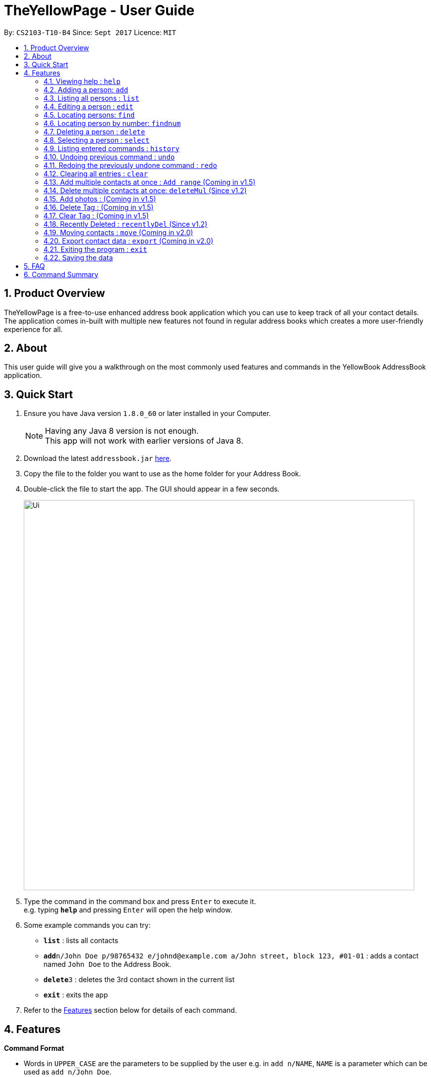 = TheYellowPage - User Guide
:toc:
:toc-title:
:toc-placement: preamble
:sectnums:
:imagesDir: images
:stylesDir: stylesheets
:experimental:
ifdef::env-github[]
:tip-caption: :bulb:
:note-caption: :information_source:
endif::[]
:repoURL: https://github.com/CS2103AUG2017-T10-B4/main

By: `CS2103-T10-B4`      Since: `Sept 2017`      Licence: `MIT`


== Product Overview

TheYellowPage is a free-to-use enhanced address book application which you can use to keep track of all your contact details. The application comes in-built with multiple new features not found in regular address books which creates a more user-friendly experience for all.

== About

This user guide will give you a walkthrough on the most commonly used features and commands in the YellowBook AddressBook application.

== Quick Start

.  Ensure you have Java version `1.8.0_60` or later installed in your Computer.
+
[NOTE]
Having any Java 8 version is not enough. +
This app will not work with earlier versions of Java 8.
+
.  Download the latest `addressbook.jar` link:{repoURL}/releases[here].
.  Copy the file to the folder you want to use as the home folder for your Address Book.
.  Double-click the file to start the app. The GUI should appear in a few seconds.
+
image::Ui.png[width="790"]
+
.  Type the command in the command box and press kbd:[Enter] to execute it. +
e.g. typing *`help`* and pressing kbd:[Enter] will open the help window.
.  Some example commands you can try:

* *`list`* : lists all contacts
* **`add`**`n/John Doe p/98765432 e/johnd@example.com a/John street, block 123, #01-01` : adds a contact named `John Doe` to the Address Book.
* **`delete`**`3` : deletes the 3rd contact shown in the current list
* *`exit`* : exits the app

.  Refer to the link:#features[Features] section below for details of each command.

== Features

====
*Command Format*

* Words in `UPPER_CASE` are the parameters to be supplied by the user e.g. in `add n/NAME`, `NAME` is a parameter which can be used as `add n/John Doe`.
* Items in square brackets are optional e.g `n/NAME [t/TAG]` can be used as `n/John Doe t/friend` or as `n/John Doe`.
* Items with `…`​ after them can be used multiple times including zero times e.g. `[t/TAG]...` can be used as `{nbsp}` (i.e. 0 times), `t/friend`, `t/friend t/family` etc.
* Parameters can be in any order e.g. if the command specifies `n/NAME p/PHONE_NUMBER`, `p/PHONE_NUMBER n/NAME` is also acceptable.
====

=== Viewing help : `help`

Format: `help`

=== Adding a person: `add`

Adds a person to the address book +
Format: `add n/NAME o/OCCUPATION p/PHONE_NUMBER e/EMAIL a/ADDRESS w/WEBSITE [t/TAG]...`

[TIP]
A person can have any number of tags (including 0)

Examples:

* `add n/John Doe o/Google, CEO p/98765432 e/johnd@example.com a/John street, block 123, #01-01 w/https://github.com/JohnDoe`
* `add n/Betsy Crowe o/Microsoft, Software Engineer t/friend e/betsycrowe@example.com a/Newgate Prison p/1234567 w/https://github.com/BetsyCrowe t/criminal`

=== Listing all persons : `list`

Shows a list of all persons in the address book. +
Format: `list`

=== Editing a person : `edit`

Edits an existing person in the address book. +
Format: `edit INDEX [n/NAME] [o/OCCUPATION] [p/PHONE] [e/EMAIL] [a/ADDRESS] [w/WEBSITE] [t/TAG]...`

****
* Edits the person at the specified `INDEX`. The index refers to the index number shown in the last person listing. The index *must be a positive integer* 1, 2, 3, ...
* At least one of the optional fields must be provided.
* Existing values will be updated to the input values.
* When editing tags, the existing tags of the person will be removed i.e adding of tags is not cumulative.
* You can remove all the person's tags by typing `t/` without specifying any tags after it.
****

Examples:

* `edit 1 p/91234567 e/johndoe@example.com` +
Edits the phone number and email address of the 1st person to be `91234567` and `johndoe@example.com` respectively.
* `edit 2 n/Betsy Crower t/` +
Edits the name of the 2nd person to be `Betsy Crower` and clears all existing tags.

// tag::FindCommand[]

=== Locating persons: `find`

Finds persons whose name, email, address or phone contains any of the given keywords. +
Format: `find KEYWORD [MORE_KEYWORDS]`

****
* The search is case insensitive. e.g `hans` will match `Hans`
* The order of the keywords does not matter. e.g. `Hans Bo` will match `Bo Hans`
* Any of the following parameters can be searched: Name, email, address, phone number.
* Only full words will be matched e.g. `Han` will not match `Hans`
* Only full numbers will be matched (e.g. 6715671 will not match 67156715).
* Persons matching at least one keyword will be returned (i.e. `OR` search). e.g. `Hans Bo` will return `Hans Gruber`, `Bo Yang`
* You can mix the parameters together in the same command (Refer to final example below).
****

Examples:

* `find John` +
Returns `john` and `John Doe`
* `find Betsy Tim John` +
Returns any person having names `Betsy`, `Tim`, or `John`
* `find Betsy 85355255 Heinz@example.com 10th street` +
Returns Betsy, Alice, Carl and Daniel.

// end::FindCommand[]

=== Locating person by number: `findnum`

Finds persons whose phone numbers contain any of the given keywords. +
Format: `findnum KEYWORD [MORE_KEYWORDS]`

****
* The order of the keywords does not matter (eg: `98765432 67156715` will match `67156715 98765432`).
* Only the number is searched.
* Only full numbers will be matched (eg: `6715671` will not match `67156715`).
****

Examples:

* `findnum 67156715` +
Returns the contact whose phone number is `67157615`
* `findnum 67156715 98765432 67772655` +
Returns the contacts whose phone numbers are `67156715`, `98765432` and `67772655` respectively.

=== Deleting a person : `delete`

Deletes the specified person from the address book. +
Format: `delete INDEX`

****
* Deletes the person at the specified `INDEX`.
* The index refers to the index number shown in the most recent listing.
* The index *must be a positive integer* 1, 2, 3, ...
****

Examples:

* `list` +
`delete 2` +
Deletes the 2nd person in the address book.
* `find Betsy` +
`delete 1` +
Deletes the 1st person in the results of the `find` command.

=== Selecting a person : `select`

Selects the person identified by the index number used in the last person listing. +
Format: `select INDEX`

****
* Selects the person and loads the Google search page the person at the specified `INDEX`.
* The index refers to the index number shown in the most recent listing.
* The index *must be a positive integer* `1, 2, 3, ...`
****

Examples:

* `list` +
`select 2` +
Selects the 2nd person in the address book.
* `find Betsy` +
`select 1` +
Selects the 1st person in the results of the `find` command.

=== Listing entered commands : `history`

Lists all the commands that you have entered in reverse chronological order. +
Format: `history`

[NOTE]
====
Pressing the kbd:[&uarr;] and kbd:[&darr;] arrows will display the previous and next input respectively in the command box.
====

// tag::undoredo[]
=== Undoing previous command : `undo`

Restores the address book to the state before the previous _undoable_ command was executed. +
Format: `undo`

[NOTE]
====
Undoable commands: those commands that modify the address book's content (`add`, `delete`, `edit` and `clear`).
====

Examples:

* `delete 1` +
`list` +
`undo` (reverses the `delete 1` command) +

* `select 1` +
`list` +
`undo` +
The `undo` command fails as there are no undoable commands executed previously.

* `delete 1` +
`clear` +
`undo` (reverses the `clear` command) +
`undo` (reverses the `delete 1` command) +

=== Redoing the previously undone command : `redo`

Reverses the most recent `undo` command. +
Format: `redo`

Examples:

* `delete 1` +
`undo` (reverses the `delete 1` command) +
`redo` (reapplies the `delete 1` command) +

* `delete 1` +
`redo` +
The `redo` command fails as there are no `undo` commands executed previously.

* `delete 1` +
`clear` +
`undo` (reverses the `clear` command) +
`undo` (reverses the `delete 1` command) +
`redo` (reapplies the `delete 1` command) +
`redo` (reapplies the `clear` command) +
// end::undoredo[]

=== Clearing all entries : `clear`

Clears all entries from the address book. +
Format: `clear`

=== Add multiple contacts at once : `Add range` (Coming in v1.5)

Add multiple contacts to addressBook at once. +
Format: `Add [numberOfContacts] [Details]`

// tag::deleteMultipleCommand[]

=== Delete multiple contacts at once: `deleteMul` (Since v1.2)

Deletes multiple specified contacts from addressBook at once. +
Format: `deleteMul INDEXES`

****
* Deletes the contacts at the specified `indexes`.
* The indexes refers to the index number shown in the most recent listing.
* Note that indexes can refer to multiple indexes (ie: You can list more than one index under this one parameter). See examples below for more clarification.
* The index *must be a positive integer* 1, 2, 3, .....
* Note that when listing multiple indexes, you will have to list the indexes *in ascending order*.

Examples:

* `deleteMul 1 3` +
deletes the contacts with the 1st and 3rd index in the address book.

* `deleteMul 2 4 7 8` +
deletes the contacts with the 2nd, 4th, 7th and 8th indexes in the address book.

****

// end::deleteMultipleCommand[]

=== Add photos : (Coming in v1.5)

Add photos to contact details in addressBook. +

=== Delete Tag : (Coming in v1.5)

Delete specific tag from all contacts. +

=== Clear Tag : (Coming in v1.5)

Clear all tags from specific contact. +

=== Recently Deleted : `recentlyDel` (Since v1.2)

Shows recently deleted list of contacts for past 30 contacts. +
Format: `recentlyDel`

=== Moving contacts : `move` (Coming in v2.0)

Move designated contacts from one group to another group. +
Format: `move`

=== Export contact data : `export` (Coming in v2.0)

Export contact data from addressBook to google calendar. +
Format: `export`

=== Exiting the program : `exit`

Exits the program. +
Format: `exit`

=== Saving the data

Address book data are saved in the hard disk automatically after any command that changes the data. +
There is no need to save manually.

== FAQ

*Q*: How do I transfer my data to another Computer? +
*A*: Install the app in the other computer and overwrite the empty data file it creates with the file that contains the data of your previous Address Book folder.

== Command Summary

* *Add* `add n/NAME o/OCCUPATION p/PHONE_NUMBER e/EMAIL a/ADDRESS w/website [t/TAG]...` +
e.g. `add n/James o/Apple, Janitor Ho p/22224444 e/jamesho@example.com a/123, Clementi Rd, 1234665 w/https://github.com/JamesHo t/friend t/colleague`
* *Clear* : `clear`
* *Delete* : `delete INDEX` +
e.g. `delete 3`
* *Edit* : `edit INDEX [n/NAME] [o/OCCUPATION] [p/PHONE_NUMBER] [e/EMAIL] [a/ADDRESS] [w/WEBSITE] [t/TAG]...` +
e.g. `edit 2 n/James Lee e/jameslee@example.com`
* *Find* : `find KEYWORD [MORE_KEYWORDS]` +
e.g. `find James Jake`
* *List* : `list`
* *Help* : `help`
* *Select* : `select INDEX` +
e.g.`select 2`
* *History* : `history`
* *Undo* : `undo`
* *Redo* : `redo`
